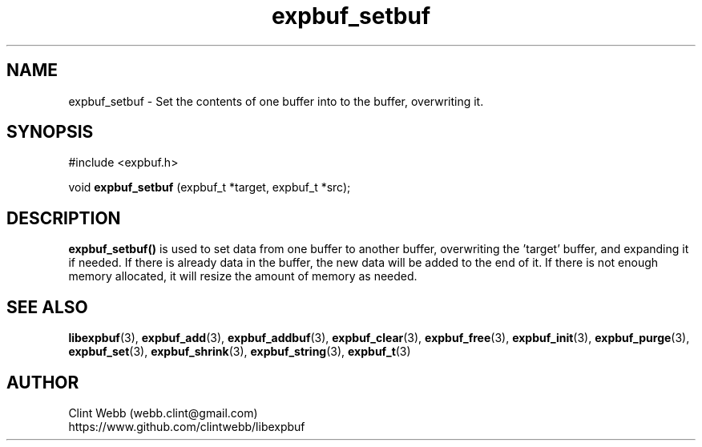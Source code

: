 .\" man page for libexpbuf
.\" Contact dev@rhokz.com to correct errors or omissions. 
.TH expbuf_setbuf 3 "1 March 2011" "1.04" "libexpbuf - Library for a simple Expanding Buffer."
.SH NAME
expbuf_setbuf \- Set the contents of one buffer into to the buffer, overwriting it.
.SH SYNOPSIS
#include <expbuf.h>
.sp
void 
.B expbuf_setbuf
(expbuf_t *target, expbuf_t *src);
.br
.SH DESCRIPTION
.B expbuf_setbuf()
is used to set data from one buffer to another buffer, overwriting the 'target' buffer, and expanding it if needed.  If 
there is already data in the buffer, the new data will be added to the end of it.  If there is not enough memory allocated, 
it will resize the amount of memory as needed.
.SH SEE ALSO
.BR libexpbuf (3),
.BR expbuf_add (3),
.BR expbuf_addbuf (3),
.BR expbuf_clear (3),
.BR expbuf_free (3),
.BR expbuf_init (3),
.BR expbuf_purge (3),
.BR expbuf_set (3),
.BR expbuf_shrink (3),
.BR expbuf_string (3),
.BR expbuf_t (3)
.SH AUTHOR
.nf
Clint Webb (webb.clint@gmail.com)
.br
https://www.github.com/clintwebb/libexpbuf
.fi
